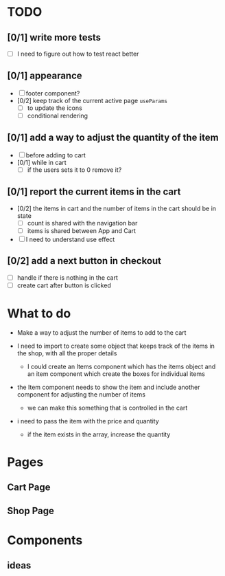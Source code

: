 * TODO
** [0/1] write more tests
- [ ] I need to figure out how to test react better
** [0/1] appearance
- [ ] footer component?
- [0/2] keep track of the current active page ~useParams~
  - [ ] to update the icons
  - [ ] conditional rendering
** [0/1] add a way to adjust the quantity of the item
- [ ] before adding to cart
- [0/1] while in cart
  - [ ] if the users sets it to 0 remove it?
** [0/1] report the current items in the cart
- [0/2] the items in cart and the number of items in the cart should be in state
  - [ ] count is shared with the navigation bar
  - [ ] items is shared between App and Cart
- [ ] I need to understand use effect
** [0/2] add a next button in checkout
- [ ] handle if there is nothing in the cart
- [ ] create cart after button is clicked

* What to do
- Make a way to adjust the number of items to add to the cart

- I need to import to create some object that keeps track of the items in the shop, with all the proper details
  - I could create an Items component which has the items object and an item component which create the boxes for individual items
- the Item component needs to show the item and include another component for adjusting the number of items
  - we can make this something that is controlled in the cart
- i need to pass the item with the price and quantity
    - if the item exists in the array, increase the quantity

* Pages
** Cart Page
** Shop Page

* Components
** ideas
